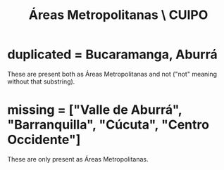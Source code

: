 :PROPERTIES:
:ID:       929c37d6-8f39-49c9-89c0-9f8b76928d3d
:END:
#+title: Áreas Metropolitanas \ CUIPO
* duplicated = Bucaramanga, Aburrá
  These are present both as Áreas Metropolitanas and not
  ("not" meaning without that substring).
* missing = ["Valle de Aburrá", "Barranquilla", "Cúcuta", "Centro Occidente"]
  These are only present as Áreas Metropolitanas.
